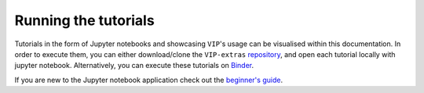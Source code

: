 Running the tutorials
---------------------

Tutorials in the form of Jupyter notebooks and showcasing ``VIP``'s usage can be visualised within this documentation.
In order to execute them, you can either download/clone the 
``VIP-extras`` `repository <https://github.com/vortex-exoplanet/VIP_extras>`_, and open each tutorial locally with jupyter notebook. 
Alternatively, you can execute these tutorials on 
`Binder <https://mybinder.org/v2/gh/vortex-exoplanet/VIP_extras/master>`_. 

If you are new to the Jupyter notebook application check out the `beginner's guide
<https://jupyter-notebook-beginner-guide.readthedocs.io/en/latest/what_is_jupyter.html>`_.